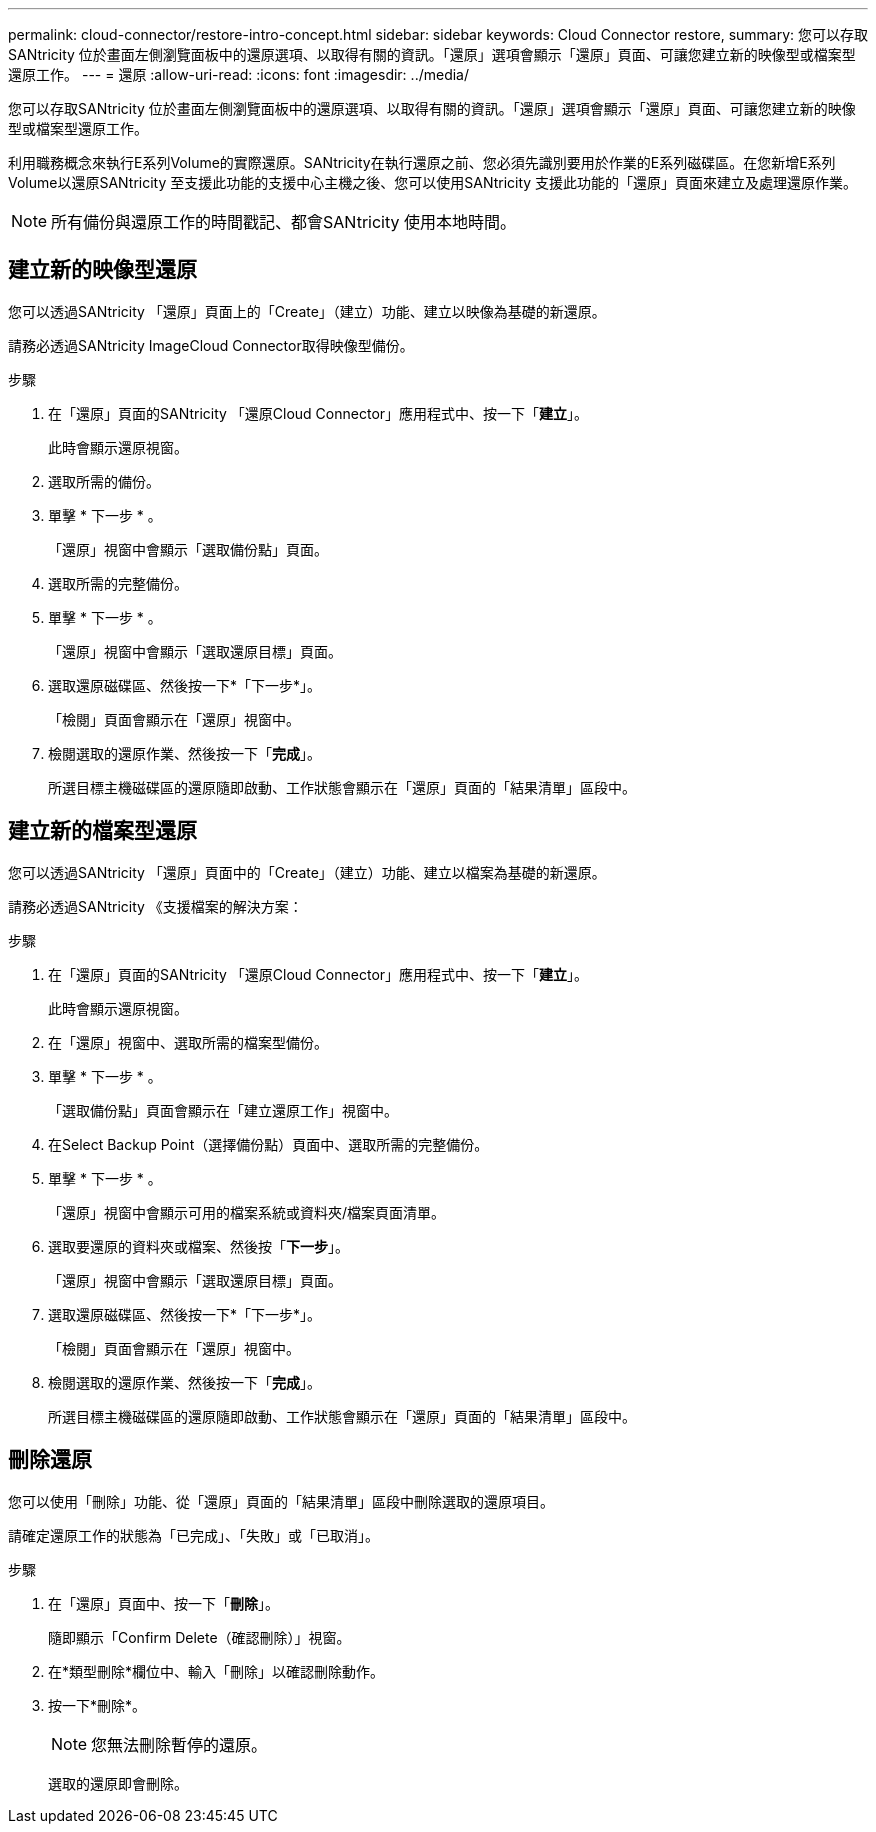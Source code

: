 ---
permalink: cloud-connector/restore-intro-concept.html 
sidebar: sidebar 
keywords: Cloud Connector restore, 
summary: 您可以存取SANtricity 位於畫面左側瀏覽面板中的還原選項、以取得有關的資訊。「還原」選項會顯示「還原」頁面、可讓您建立新的映像型或檔案型還原工作。 
---
= 還原
:allow-uri-read: 
:icons: font
:imagesdir: ../media/


[role="lead"]
您可以存取SANtricity 位於畫面左側瀏覽面板中的還原選項、以取得有關的資訊。「還原」選項會顯示「還原」頁面、可讓您建立新的映像型或檔案型還原工作。

利用職務概念來執行E系列Volume的實際還原。SANtricity在執行還原之前、您必須先識別要用於作業的E系列磁碟區。在您新增E系列Volume以還原SANtricity 至支援此功能的支援中心主機之後、您可以使用SANtricity 支援此功能的「還原」頁面來建立及處理還原作業。


NOTE: 所有備份與還原工作的時間戳記、都會SANtricity 使用本地時間。



== 建立新的映像型還原

您可以透過SANtricity 「還原」頁面上的「Create」（建立）功能、建立以映像為基礎的新還原。

請務必透過SANtricity ImageCloud Connector取得映像型備份。

.步驟
. 在「還原」頁面的SANtricity 「還原Cloud Connector」應用程式中、按一下「*建立*」。
+
此時會顯示還原視窗。

. 選取所需的備份。
. 單擊 * 下一步 * 。
+
「還原」視窗中會顯示「選取備份點」頁面。

. 選取所需的完整備份。
. 單擊 * 下一步 * 。
+
「還原」視窗中會顯示「選取還原目標」頁面。

. 選取還原磁碟區、然後按一下*「下一步*」。
+
「檢閱」頁面會顯示在「還原」視窗中。

. 檢閱選取的還原作業、然後按一下「*完成*」。
+
所選目標主機磁碟區的還原隨即啟動、工作狀態會顯示在「還原」頁面的「結果清單」區段中。





== 建立新的檔案型還原

您可以透過SANtricity 「還原」頁面中的「Create」（建立）功能、建立以檔案為基礎的新還原。

請務必透過SANtricity 《支援檔案的解決方案：

.步驟
. 在「還原」頁面的SANtricity 「還原Cloud Connector」應用程式中、按一下「*建立*」。
+
此時會顯示還原視窗。

. 在「還原」視窗中、選取所需的檔案型備份。
. 單擊 * 下一步 * 。
+
「選取備份點」頁面會顯示在「建立還原工作」視窗中。

. 在Select Backup Point（選擇備份點）頁面中、選取所需的完整備份。
. 單擊 * 下一步 * 。
+
「還原」視窗中會顯示可用的檔案系統或資料夾/檔案頁面清單。

. 選取要還原的資料夾或檔案、然後按「*下一步*」。
+
「還原」視窗中會顯示「選取還原目標」頁面。

. 選取還原磁碟區、然後按一下*「下一步*」。
+
「檢閱」頁面會顯示在「還原」視窗中。

. 檢閱選取的還原作業、然後按一下「*完成*」。
+
所選目標主機磁碟區的還原隨即啟動、工作狀態會顯示在「還原」頁面的「結果清單」區段中。





== 刪除還原

您可以使用「刪除」功能、從「還原」頁面的「結果清單」區段中刪除選取的還原項目。

請確定還原工作的狀態為「已完成」、「失敗」或「已取消」。

.步驟
. 在「還原」頁面中、按一下「*刪除*」。
+
隨即顯示「Confirm Delete（確認刪除）」視窗。

. 在*類型刪除*欄位中、輸入「刪除」以確認刪除動作。
. 按一下*刪除*。
+

NOTE: 您無法刪除暫停的還原。

+
選取的還原即會刪除。



